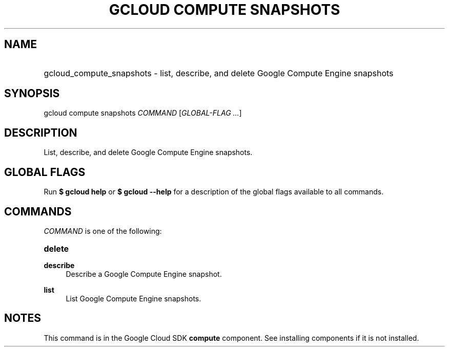 .TH "GCLOUD COMPUTE SNAPSHOTS" "1" "" "" ""
.ie \n(.g .ds Aq \(aq
.el       .ds Aq '
.nh
.ad l
.SH "NAME"
.HP
gcloud_compute_snapshots \- list, describe, and delete Google Compute Engine snapshots
.SH "SYNOPSIS"
.sp
gcloud compute snapshots \fICOMMAND\fR [\fIGLOBAL\-FLAG \&...\fR]
.SH "DESCRIPTION"
.sp
List, describe, and delete Google Compute Engine snapshots\&.
.SH "GLOBAL FLAGS"
.sp
Run \fB$ \fR\fBgcloud\fR\fB help\fR or \fB$ \fR\fBgcloud\fR\fB \-\-help\fR for a description of the global flags available to all commands\&.
.SH "COMMANDS"
.sp
\fICOMMAND\fR is one of the following:
.HP
\fBdelete\fR
.RE
.PP
\fBdescribe\fR
.RS 4
Describe a Google Compute Engine snapshot\&.
.RE
.PP
\fBlist\fR
.RS 4
List Google Compute Engine snapshots\&.
.RE
.SH "NOTES"
.sp
This command is in the Google Cloud SDK \fBcompute\fR component\&. See installing components if it is not installed\&.
